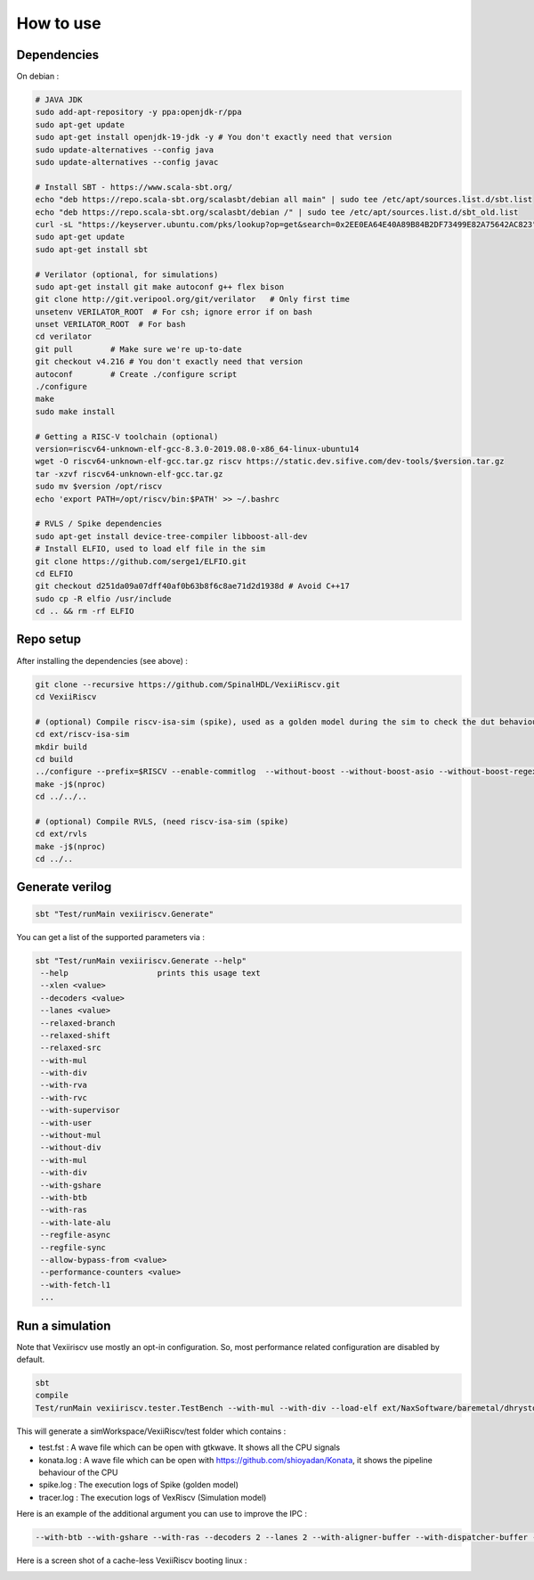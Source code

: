 How to use
==============


Dependencies
---------------

On debian :

.. code-block:: bash

    # JAVA JDK
    sudo add-apt-repository -y ppa:openjdk-r/ppa
    sudo apt-get update
    sudo apt-get install openjdk-19-jdk -y # You don't exactly need that version
    sudo update-alternatives --config java
    sudo update-alternatives --config javac

    # Install SBT - https://www.scala-sbt.org/
    echo "deb https://repo.scala-sbt.org/scalasbt/debian all main" | sudo tee /etc/apt/sources.list.d/sbt.list
    echo "deb https://repo.scala-sbt.org/scalasbt/debian /" | sudo tee /etc/apt/sources.list.d/sbt_old.list
    curl -sL "https://keyserver.ubuntu.com/pks/lookup?op=get&search=0x2EE0EA64E40A89B84B2DF73499E82A75642AC823" | sudo apt-key add
    sudo apt-get update
    sudo apt-get install sbt

    # Verilator (optional, for simulations)
    sudo apt-get install git make autoconf g++ flex bison
    git clone http://git.veripool.org/git/verilator   # Only first time
    unsetenv VERILATOR_ROOT  # For csh; ignore error if on bash
    unset VERILATOR_ROOT  # For bash
    cd verilator
    git pull        # Make sure we're up-to-date
    git checkout v4.216 # You don't exactly need that version
    autoconf        # Create ./configure script
    ./configure
    make
    sudo make install

    # Getting a RISC-V toolchain (optional)
    version=riscv64-unknown-elf-gcc-8.3.0-2019.08.0-x86_64-linux-ubuntu14
    wget -O riscv64-unknown-elf-gcc.tar.gz riscv https://static.dev.sifive.com/dev-tools/$version.tar.gz
    tar -xzvf riscv64-unknown-elf-gcc.tar.gz
    sudo mv $version /opt/riscv
    echo 'export PATH=/opt/riscv/bin:$PATH' >> ~/.bashrc

    # RVLS / Spike dependencies
    sudo apt-get install device-tree-compiler libboost-all-dev
    # Install ELFIO, used to load elf file in the sim 
    git clone https://github.com/serge1/ELFIO.git 
    cd ELFIO
    git checkout d251da09a07dff40af0b63b8f6c8ae71d2d1938d # Avoid C++17
    sudo cp -R elfio /usr/include
    cd .. && rm -rf ELFIO

Repo setup
----------------

After installing the dependencies (see above) : 

.. code-block:: bash

    git clone --recursive https://github.com/SpinalHDL/VexiiRiscv.git
    cd VexiiRiscv

    # (optional) Compile riscv-isa-sim (spike), used as a golden model during the sim to check the dut behaviour (lock-step)
    cd ext/riscv-isa-sim
    mkdir build
    cd build
    ../configure --prefix=$RISCV --enable-commitlog  --without-boost --without-boost-asio --without-boost-regex
    make -j$(nproc)
    cd ../../..

    # (optional) Compile RVLS, (need riscv-isa-sim (spike)
    cd ext/rvls
    make -j$(nproc)
    cd ../..

Generate verilog
-----------------

.. code-block:: bash

    sbt "Test/runMain vexiiriscv.Generate"

You can get a list of the supported parameters via :

.. code-block:: bash

    sbt "Test/runMain vexiiriscv.Generate --help"
     --help                   prints this usage text
     --xlen <value>
     --decoders <value>
     --lanes <value>
     --relaxed-branch
     --relaxed-shift
     --relaxed-src
     --with-mul
     --with-div
     --with-rva
     --with-rvc
     --with-supervisor
     --with-user
     --without-mul
     --without-div
     --with-mul
     --with-div
     --with-gshare
     --with-btb
     --with-ras
     --with-late-alu
     --regfile-async
     --regfile-sync
     --allow-bypass-from <value>
     --performance-counters <value>
     --with-fetch-l1
     ...


Run a simulation
-----------------

Note that Vexiiriscv use mostly an opt-in configuration. So, most performance related configuration are disabled by default.

.. code-block:: bash

    sbt
    compile
    Test/runMain vexiiriscv.tester.TestBench --with-mul --with-div --load-elf ext/NaxSoftware/baremetal/dhrystone/build/rv32ima/dhrystone.elf --trace-all


This will generate a simWorkspace/VexiiRiscv/test folder which contains :

- test.fst : A wave file which can be open with gtkwave. It shows all the CPU signals
- konata.log : A wave file which can be open with https://github.com/shioyadan/Konata, it shows the pipeline behaviour of the CPU
- spike.log : The execution logs of Spike (golden model)
- tracer.log : The execution logs of VexRiscv (Simulation model)

Here is an example of the additional argument you can use to improve the IPC : 

.. code-block:: bash

   --with-btb --with-gshare --with-ras --decoders 2 --lanes 2 --with-aligner-buffer --with-dispatcher-buffer --with-late-alu --regfile-async --allow-bypass-from 0 --div-radix 4


Here is a screen shot of a cache-less VexiiRiscv booting linux : 

.. image:: /asset/picture/konata.png


